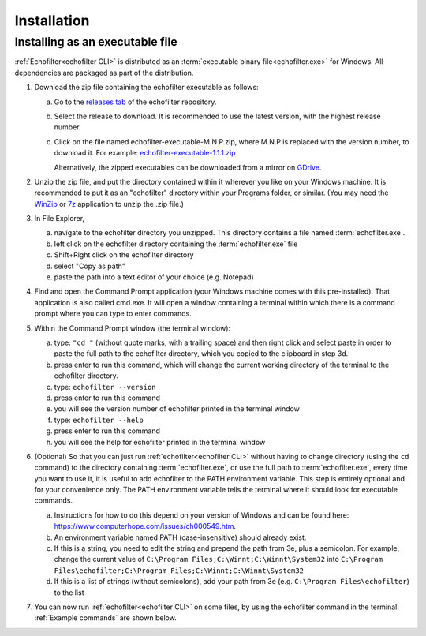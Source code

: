 Installation
------------

.. highlight:: winbatch

Installing as an executable file
~~~~~~~~~~~~~~~~~~~~~~~~~~~~~~~~

:ref:`Echofilter<echofilter CLI>` is distributed as an
:term:`executable binary file<echofilter.exe>` for Windows. All
dependencies are packaged as part of the distribution.

1. Download the zip file containing the echofilter executable as follows:

   a. Go to the `releases tab <https://github.com/DeepSenseCA/echofilter/releases>`__ of the echofilter repository.

   b. Select the release to download. It is recommended to use the latest
      version, with the highest release number.

   c. Click on the file named echofilter-executable-M.N.P.zip, where M.N.P is
      replaced with the version number, to download it.
      For example:
      `echofilter-executable-1.1.1.zip <https://github.com/DeepSenseCA/echofilter/releases/download/1.1.1/echofilter-executable-1.1.1.zip>`__

      Alternatively, the zipped executables can be downloaded from a mirror on
      `GDrive <https://drive.google.com/open?id=1Vq_fVNGzFGwyqHxigX-5maW9UmXfwdOk>`__.

2. Unzip the zip file, and put the directory contained within it
   wherever you like on your Windows machine. It is recommended to put
   it as an "echofilter" directory within your Programs folder, or
   similar. (You may need the
   `WinZip <https://www.winzip.com/win/en/>`__ or
   `7z <https://www.7-zip.org/download.html>`__ application to unzip
   the .zip file.)

3. In File Explorer,

   a. navigate to the echofilter directory you unzipped. This directory
      contains a file named :term:`echofilter.exe`.

   b. left click on the echofilter directory containing the
      :term:`echofilter.exe` file

   c. Shift+Right click on the echofilter directory

   d. select "Copy as path"

   e. paste the path into a text editor of your choice (e.g. Notepad)

4. Find and open the Command Prompt application (your Windows machine
   comes with this pre-installed). That application is also called
   cmd.exe. It will open a window containing a terminal within which
   there is a command prompt where you can type to enter commands.

5. Within the Command Prompt window (the terminal window):

   a. type: ``"cd "`` (without quote marks, with a trailing space) and
      then right click and select paste in order to paste the full path
      to the echofilter directory, which you copied to the clipboard
      in step 3d.

   b. press enter to run this command, which will change the current
      working directory of the terminal to the echofilter directory.

   c. type: ``echofilter --version``

   d. press enter to run this command

   e. you will see the version number of echofilter printed in the
      terminal window

   f. type: ``echofilter --help``

   g. press enter to run this command

   h. you will see the help for echofilter printed in the terminal
      window

6. (Optional) So that you can just run :ref:`echofilter<echofilter CLI>`
   without having to change directory (using the ``cd`` command) to the
   directory containing :term:`echofilter.exe`, or use the full path to
   :term:`echofilter.exe`, every time you want to use it, it is useful to
   add echofilter to the PATH environment variable. This step is entirely
   optional and for your convenience only. The PATH environment variable
   tells the terminal where it should look for executable commands.

   a. Instructions for how to do this depend on your version of Windows
      and can be found here:
      `https://www.computerhope.com/issues/ch000549.htm <https://www.computerhope.com/issues/ch000549.htm>`__.

   b. An environment variable named PATH (case-insensitive) should
      already exist.

   c. If this is a string, you need to edit the string and prepend the
      path from 3e, plus a semicolon. For example, change the
      current value of
      ``C:\Program Files;C:\Winnt;C:\Winnt\System32``
      into
      ``C:\Program Files\echofilter;C:\Program Files;C:\Winnt;C:\Winnt\System32``

   d. If this is a list of strings (without semicolons), add your path
      from 3e (e.g. ``C:\Program Files\echofilter``) to the list

7. You can now run :ref:`echofilter<echofilter CLI>` on some files, by using
   the echofilter command in the terminal. :ref:`Example commands` are shown
   below.

.. highlight:: python

.. raw:: latex

    \clearpage
